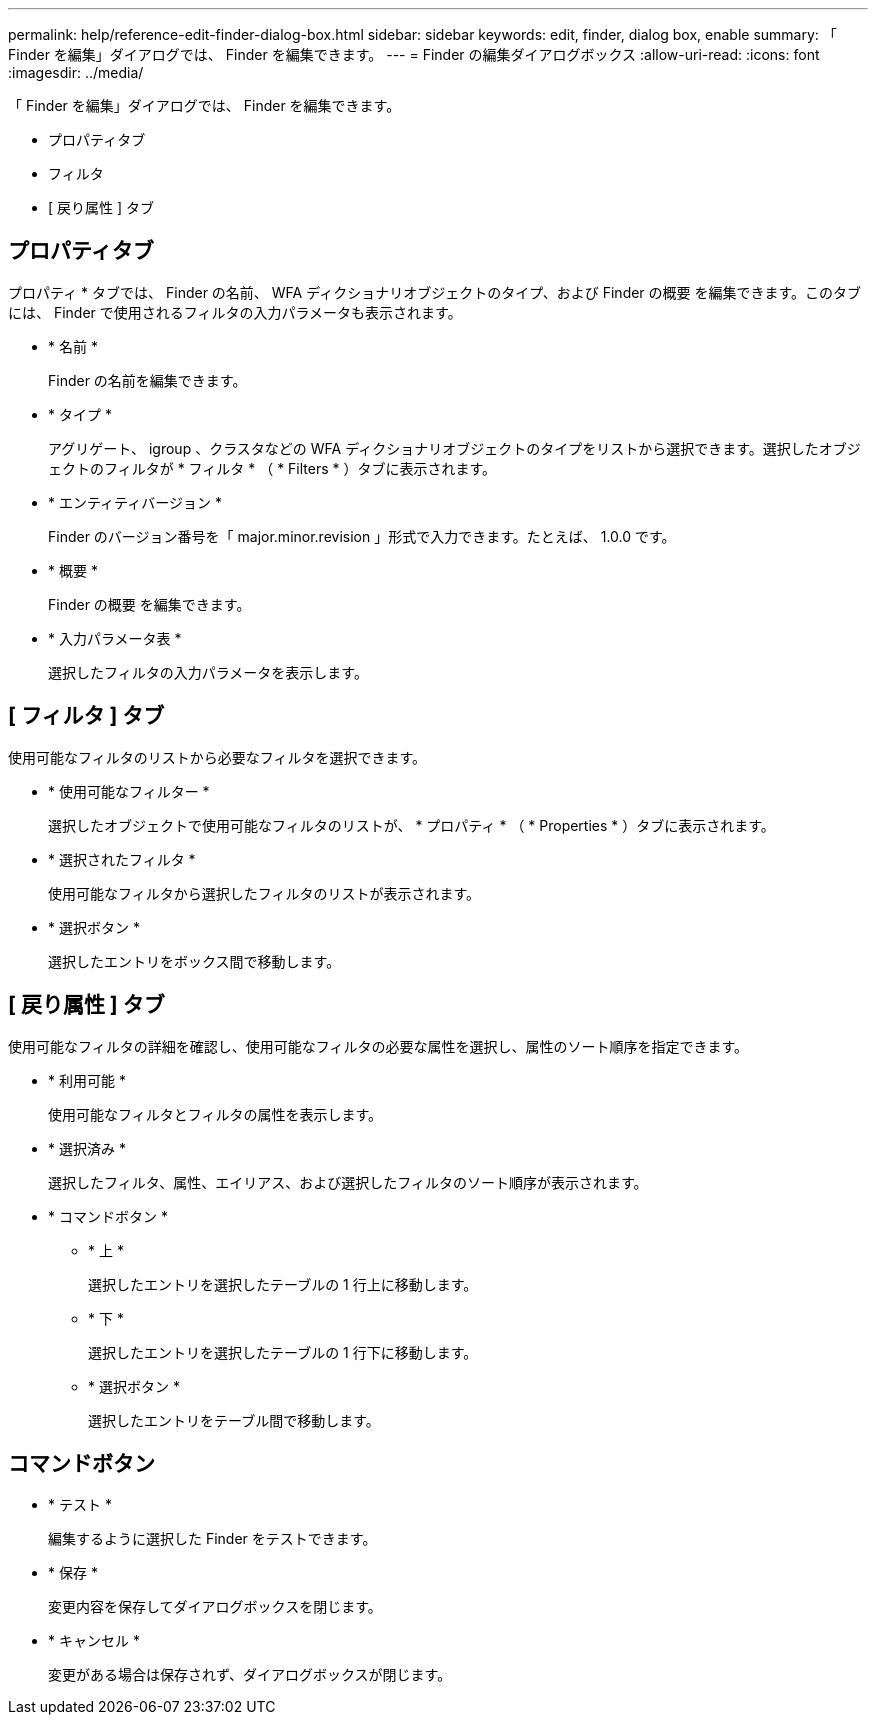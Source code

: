 ---
permalink: help/reference-edit-finder-dialog-box.html 
sidebar: sidebar 
keywords: edit, finder, dialog box, enable 
summary: 「 Finder を編集」ダイアログでは、 Finder を編集できます。 
---
= Finder の編集ダイアログボックス
:allow-uri-read: 
:icons: font
:imagesdir: ../media/


[role="lead"]
「 Finder を編集」ダイアログでは、 Finder を編集できます。

* プロパティタブ
* フィルタ
* [ 戻り属性 ] タブ




== プロパティタブ

プロパティ * タブでは、 Finder の名前、 WFA ディクショナリオブジェクトのタイプ、および Finder の概要 を編集できます。このタブには、 Finder で使用されるフィルタの入力パラメータも表示されます。

* * 名前 *
+
Finder の名前を編集できます。

* * タイプ *
+
アグリゲート、 igroup 、クラスタなどの WFA ディクショナリオブジェクトのタイプをリストから選択できます。選択したオブジェクトのフィルタが * フィルタ * （ * Filters * ）タブに表示されます。

* * エンティティバージョン *
+
Finder のバージョン番号を「 major.minor.revision 」形式で入力できます。たとえば、 1.0.0 です。

* * 概要 *
+
Finder の概要 を編集できます。

* * 入力パラメータ表 *
+
選択したフィルタの入力パラメータを表示します。





== [ フィルタ ] タブ

使用可能なフィルタのリストから必要なフィルタを選択できます。

* * 使用可能なフィルター *
+
選択したオブジェクトで使用可能なフィルタのリストが、 * プロパティ * （ * Properties * ）タブに表示されます。

* * 選択されたフィルタ *
+
使用可能なフィルタから選択したフィルタのリストが表示されます。

* * 選択ボタン *
+
選択したエントリをボックス間で移動します。





== [ 戻り属性 ] タブ

使用可能なフィルタの詳細を確認し、使用可能なフィルタの必要な属性を選択し、属性のソート順序を指定できます。

* * 利用可能 *
+
使用可能なフィルタとフィルタの属性を表示します。

* * 選択済み *
+
選択したフィルタ、属性、エイリアス、および選択したフィルタのソート順序が表示されます。

* * コマンドボタン *
+
** * 上 *
+
選択したエントリを選択したテーブルの 1 行上に移動します。

** * 下 *
+
選択したエントリを選択したテーブルの 1 行下に移動します。

** * 選択ボタン *
+
選択したエントリをテーブル間で移動します。







== コマンドボタン

* * テスト *
+
編集するように選択した Finder をテストできます。

* * 保存 *
+
変更内容を保存してダイアログボックスを閉じます。

* * キャンセル *
+
変更がある場合は保存されず、ダイアログボックスが閉じます。


